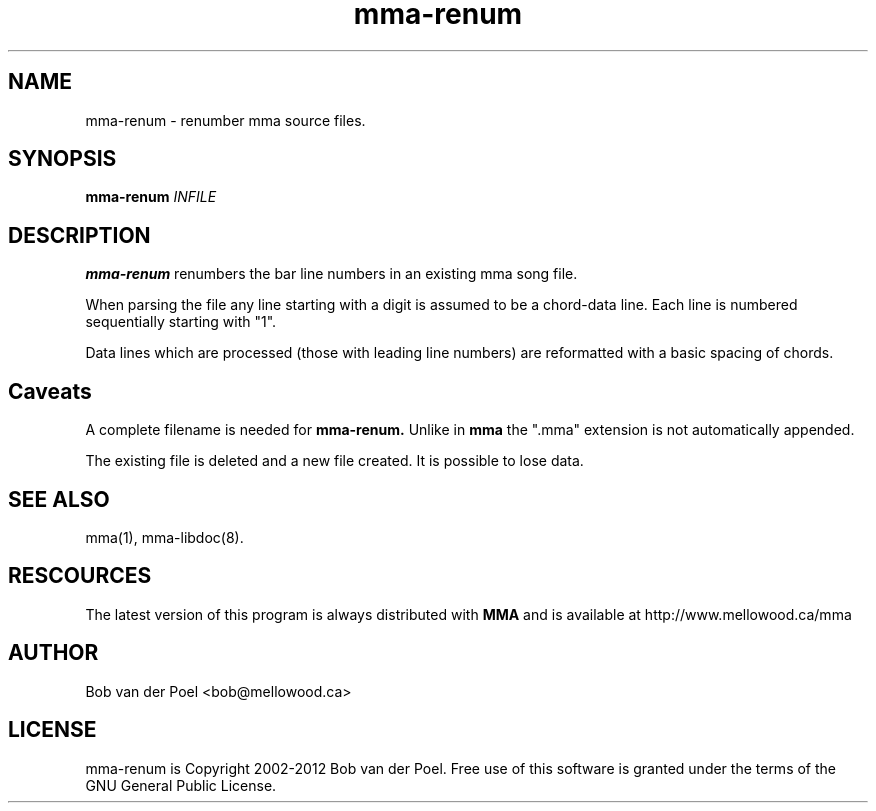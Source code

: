 .TH mma-renum 1
.SH NAME
mma-renum  \- renumber mma source files.
.SH SYNOPSIS
.PP
.B mma-renum
.I INFILE

.SH DESCRIPTION

.B mma-renum
renumbers the bar line numbers in an existing mma song file.

When parsing the file any line starting with a digit is assumed
to be a chord-data line. Each line is numbered sequentially starting with "1".

Data lines which are processed (those with leading line numbers) are reformatted
with a basic spacing of chords.

.SH Caveats

A complete filename is needed for
.B mma-renum.
Unlike in
.B mma
the ".mma" extension is not automatically appended.

The existing file is deleted and a new file created. It is possible to lose data.

.SH SEE ALSO
mma(1), mma-libdoc(8).

.SH RESCOURCES
The latest version of this program is always distributed with
.B MMA
and is available at http://www.mellowood.ca/mma


.SH AUTHOR
Bob van der Poel <bob@mellowood.ca>
.SH LICENSE
mma-renum is Copyright 2002-2012 Bob van der Poel. Free use of this software is granted
under the terms of the GNU General Public License.




